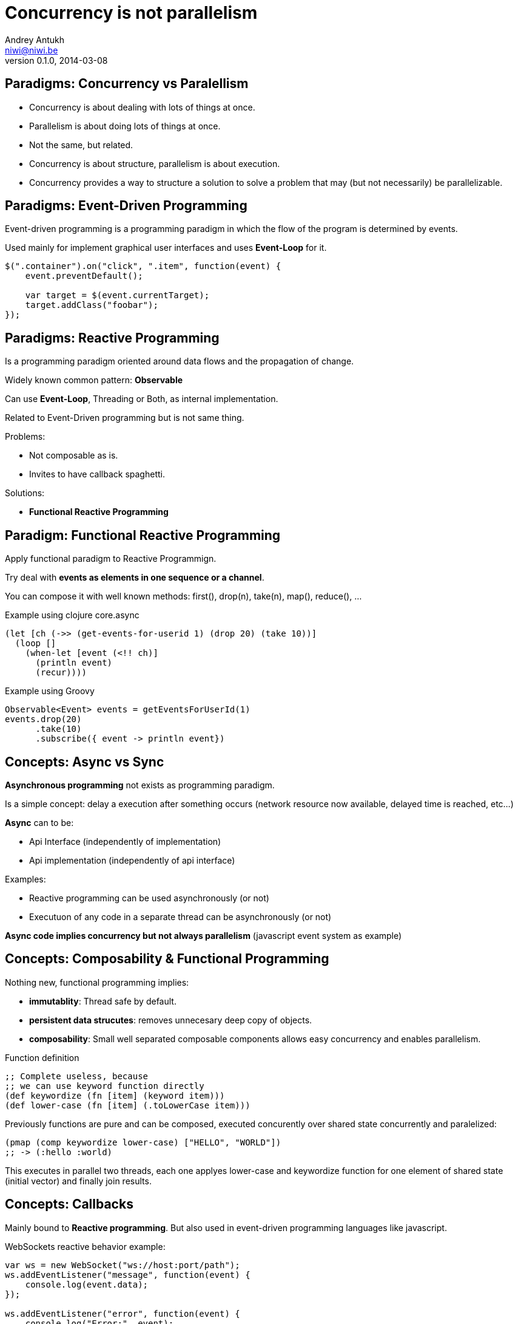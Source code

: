 Concurrency is not parallelism
==============================
Andrey Antukh <niwi@niwi.be>
0.1.0, 2014-03-08

:toc:


Paradigms: Concurrency vs Paralellism
-------------------------------------

- Concurrency is about dealing with lots of things at once.
- Parallelism is about doing lots of things at once.
- Not the same, but related.
- Concurrency is about structure, parallelism is about execution.
- Concurrency provides a way to structure a solution to solve a
  problem that may (but not necessarily) be parallelizable.


Paradigms: Event-Driven Programming
-----------------------------------

Event-driven programming is a programming paradigm in which the flow of the program is determined by events.

Used mainly for implement graphical user interfaces and uses *Event-Loop* for it.


[source,javascript]
----
$(".container").on("click", ".item", function(event) {
    event.preventDefault();

    var target = $(event.currentTarget);
    target.addClass("foobar");
});
----


Paradigms: Reactive Programming
-------------------------------

Is a programming paradigm oriented around data flows and the propagation of change.

Widely known common pattern: *Observable*

Can use *Event-Loop*, Threading or Both, as internal implementation.

Related to Event-Driven programming but is not same thing.

Problems:

- Not composable as is.
- Invites to have callback spaghetti.

Solutions:

- *Functional Reactive Programming*


Paradigm: Functional Reactive Programming
-----------------------------------------

Apply functional paradigm to Reactive Programmign.

Try deal with *events as elements in one sequence or a channel*.

You can compose it with well known methods: first(), drop(n), take(n), map(), reduce(), ...

.Example using clojure core.async
[source, clojure]
----
(let [ch (->> (get-events-for-userid 1) (drop 20) (take 10))]
  (loop []
    (when-let [event (<!! ch)]
      (println event)
      (recur))))
----


.Example using Groovy
[source,groovy]
----
Observable<Event> events = getEventsForUserId(1)
events.drop(20)
      .take(10)
      .subscribe({ event -> println event})
----


Concepts: Async vs Sync
-----------------------

*Asynchronous programming* not exists as programming paradigm.

Is a simple concept: delay a execution after something occurs (network resource now available, delayed time is reached, etc...)

*Async* can to be:

- Api Interface (independently of implementation)
- Api implementation (independently of api interface)

Examples:

- Reactive programming can be used asynchronously (or not)
- Executuon of any code in a separate thread can be asynchronously (or not)

*Async code implies concurrency but not always parallelism* (javascript event system as example)


Concepts: Composability & Functional Programming
------------------------------------------------

Nothing new, functional programming implies:

- *immutablity*: Thread safe by default.
- *persistent data strucutes*: removes unnecesary deep copy of objects.
- *composability*: Small well separated composable components allows easy concurrency and enables parallelism.

.Function definition
[source, clojure]
----
;; Complete useless, because
;; we can use keyword function directly
(def keywordize (fn [item] (keyword item)))
(def lower-case (fn [item] (.toLowerCase item)))
----

Previously functions are pure and can be composed, executed concurently over shared state concurrently and
paralelized:

[source,clojure]
----
(pmap (comp keywordize lower-case) ["HELLO", "WORLD"])
;; -> (:hello :world)
----

This executes in parallel two threads, each one applyes lower-case and keywordize function for one element of
shared state (initial vector) and finally join results.

Concepts: Callbacks
-------------------

Mainly bound to *Reactive programming*. But also used in event-driven programming languages like javascript.

.WebSockets reactive behavior example:
[source,js]
----
var ws = new WebSocket("ws://host:port/path");
ws.addEventListener("message", function(event) {
    console.log(event.data);
});

ws.addEventListener("error", function(event) {
    console.log("Error:", event);
});
----

Disadvantages:

- Not composable as is.
- With more complex logic, code is converted to Spaghetti ;)

*Use a combination of coroutines, and composable reactive libraries*.


Concepts: Shared/Isolated state
-------------------------------

- *Shared state* almost always related to concurrency.
- *Isolated State* almos always related to parallelism.

Concepts: Shared state
----------------------

Advantages:

- Can be very fast.
- Makes GlobalConsensus much easier to achieve
- Makes passing around ReferenceObjects that much easier, especially if a pointer/reference valid in
  one process is valid in another.

Disadvantages:

- Much more difficult to model and prove a system correct.
- Requires lots of synchronization primitives (SynchronizationStrategies) to prevent race-conditions
- Does not scale well to distributed systems, especially in the presence of unreliable connections
  between processes (i.e. over a network).

Possible approaches:

- Use locks, mutexes and semaphores.
- Use atomic variables for shared state.
- Use software transactional memmory (stm)

Problems with classic approach (locks...):

- Locks do not composable
- Locks breaks encapsulation (you need to know a lot!)
- Taking too few locks
- Taking too many locks
- Taking the wrong locks
- Taking locks in wrong order
- Error recovery is hard

Recommentation:

- Use STM or atomic variables if you need deal with shared mutable state.
- Use high level abstractions for lock less coordination like channels (CSP and Actors)


.Example of hypothetical bank transaction using clojure STM.
[source, clojure]
----
(defn make-transaction
  [user1, user2, amount]
  (let [account1 (get-account-for-user user1)
        account2 (get-account-for-user user2)]

    ;; This code block can be executed many times
    ;; because it works like database serialized
    ;; isolated transactions
    (dosync
      (retrieve-money account1 amount)
      (put-money account2 amount))))
----


Concepts: Isolated State
------------------------

Advantages:

- Easier to model; many theoretical models for this (CSP, Actor).
- Communication is synchronization
- No need to worry about mutual exclusion; as each process has its own state
  which no other process may point to.
- Models distributed systems very well.

Disadvantages:

- Can be slower compared to SharedStateConcurrency.
- GlobalConsensus much more difficult to achieve.
- Not works well with refereces, always pass copies of objects
- Usually consumes much more memory.


Concurrency primitives: Threads
-------------------------------

This is a low level concurrency primitive. Use the operating system threads capability for execute
code asynchronously.

*Almost all other concurrency primites works over threads.*

[source, python]
----
def long_live_task(future):
    result = generate_reports()
    future.set_result(future)

future = Future()
thread = threading.Thread(target=long_live_task,
                          args=[future])
future.add_done_callback(lambda x: print("Finished:", x))
----


Concurrency primitives: ThreadPools
-----------------------------------

Also called Executor's or ExecutorService's.

Simple abstraction over thread, that groups a set of threads with distinct purposes.

Advantages:

- Can be fixed size.
- Reuses created threads.
- Can stop unused threads.

.Example using executor service with groovy
[source,groovy]
----
import java.util.concurrent.ForkJoinPool
import java.util.concurrent.Callable

def executor = new ForkJoinPool(10)
def future = executor.submit(new Callable<Integer>() {
    Integer call() {
        Thread.sleep(1000)
        return 1+2
    }
})

// This blocks until task is finished;
println "Result ${future.get()}"
----

Guava-Libraries exposes much powerful futures: https://code.google.com/p/guava-libraries


Concurrency primitives: Event-Loop
----------------------------------

Technically is not concurrency primitive but works as is.

*Mainly used for GUI and IO.*

*For IO, combines well with threadpools.*

Common user cases:

- Web server: *Nginx*, *Jetty*
- Network applications: *Tornado*, python *asyncio*, *Netty*
- Gui (almost all gui libraries works with event-loops): Qt, GTK, Android UI, ...


*You can not use thread blocking operations inside event-loop thread*

[source, python]
----
import asyncio

def print_and_repeat(loop):
    print('Hello World')
    loop.call_later(2, print_and_repeat, loop)

loop = asyncio.get_event_loop()
loop.call_soon(print_and_repeat, loop)
loop.run_forever()
----

*Some long lived task can be spawned to an other thread for not block main eventloop thread.*

[source, python]
----
import asyncio
import time

def slow_job():
    time.sleep(20)

def check_tasks(loop):
    # Some function that returns slow_job randomly
    task = get_task_if_exists()
    if task:
       loop.call_in_executor(slow_job, None)

    loop.call_later(2, check_tasks, loop)

loop = asyncio.get_event_loop()
loop.call_soon(check_tasks, loop)
loop.run_forever()
----


Concurrency primitives: Coroutines / Fibers
-------------------------------------------

Coroutines or Fibers represents a lightweigh user space execution unit. Them works like threads,
but scheduled on user space (can be executed/scheduled on many threads).

- *Fiber is an implementation of Coroutines*
- *Goroutines is an implementation of Coroutines*

Executes over:

- Event-Loops (asyncio),
- ThreadPool (Quasar, core.async, golang)

Well suitable for high level concurrency models:

- Actor model   (Akka, Quasar, Erlang/Elixir)
- CSP           (core.async, Quasar, golang)


*Allows build "sync" api for async computations*

.*Python generators is an other (simpler) implementation of Coroutines*
[source, python]
----
def number_generator():
    print("Initialized generator.")
    print("Yielding first value, and pause.")
    yield 1
    print("Yielding second value, and pause.")
    yield 2
    print("Yielding third value, and pause.")
    yield 3
    print("Generator ends and stops here.")

for item in number_generator():
    print("In loop! Item obtained:", item)
----

.Result of executing previosly example code
[source, text]
----
niwi@niwi.be ~/# python examples/coroutines-generators.py
Initialized generator.
Yielding first value, and pause.
In loop! Item obtained: 1
Yielding second value, and pause.
In loop! Item obtained: 2
Yielding third value, and pause.
In loop! Item obtained: 3
Generator ends and stops here.
----

.Example using python3 asyncio coroutines over event-loop as scheduler
[source, python]
----
import asyncio

@asyncio.coroutine
def sleeping_counter(name):
    for x in range(10):
        yield from asyncio.sleep(1)
        print("{}:{}".format(name, x))

tasks = [
    sleeping_counter("foo"),
    sleeping_counter("bar"),
]

main_task = asyncio.wait(tasks)

loop = asyncio.get_event_loop()
loop.run_until_complete(main_task)
----

.Same example but using clojure core.async
[source,clojure]
----
(require '[clojure.core.async :refer [go <! timeout]])

(defn sleeping-counter
  [name]
  (go
    (dotimes [i 10]
      (<! (timeout 1000))
      (println (format "%s:%s" name i)))))

(sleeping-counter "foo")
(sleeping-counter "bar")
----

*Can be used as sugar syntax for reactive callback based programming model:*


.Example using hipotetical callback based api
[source,python]
----
# Step #3
def on_query_success(cursor):
    for item in cursor.fetchall():
        print(item)

# Step #2
def on_connect(conn):
    cur = conn.execute("SELECT 1;", on_query_success)

# Step #1:
connection = db.connect(url_params, on_connect)
connection.ioloop.start()
----

.Same example but implementing much clear api using asyncio
[source,python]
----
@asyncio.coroutine
def connect(params):
    future = Future()
    db.connect(params, lambda c: future.set_result(c))
    return future

@asyncio.coroutine
def query(conn, query):
    future = Future()
    conn.execute(query, lambda c: future.set_result(c))
    return future

@asyncio.coroutine
def main():
    conn = yield from connect("dbname=test")
    curs = yield from query(conn, "SELECT 1;")

    for item in cur.fetchall():
        print(item)

asyncio.get_event_loop().run_until_complete(main())
----


Concurrency models: CSP (Communicating sequential processes)
------------------------------------------------------------

*Concurrency model that enables parallelism*

Primitives: *Coroutines with Channels*

Advantages:

- Very composable (each component known nothink about other components)
- Communication is syncronization (no locks, no shared state)
- Teorically use less memory than Actor Model.
- Very common patern: unix pipes (but with steroids)
- Abstract: Actor model can be build on to of CSP

Best csp implementations: *Golang* and *Clojure*

*CSP can be emulated very well with python asyncio and groovy gparse (but with very non semantic api)*

.Example CSP using python asyncio.
[source, python]
----
from asyncio import coroutine, Queue
import asyncio

@coroutine
def transformer(name, qin, qout):
    while True:
        yield from asyncio.sleep(0.5)
        value = yield from qin.get()
        yield from qout.put("{} !!! {} !!!".format(name, value))

@coroutine
def generator():
    queue = Queue(1)

    @coroutine
    def _async_generator(q):
        for x in range(100):
            yield from q.put(str(x))

    asyncio.async(_async_generator(queue))
    return queue

@asyncio.coroutine
def main():
    qin = yield from generator()
    qout = Queue(1)

    # Now you can run multiple parallel transformers over
    # one generator and with one output.
    asyncio.async(transformer("foo", qin, qout))
    asyncio.async(transformer("bar", qin, qout))

    while True:
        value = yield from qout.get()
        print("procesed:", value)

loop = asyncio.get_event_loop()
loop.run_until_complete(main())
----

.Same example but using clojure core.async
[source, clojure]
----
(require '[clojure.core.async :refer [go <!! <! >!
                                      chan close!
                                      merge go-loop]])

(defn transformer
  [name, input]
  (let [output (chan 1)]
    (go-loop []
      (if-let [v (<! input)]
        (do (>! output (str name " !!! " v " !!!"))
            (recur))
        (close! output)))
    output))

(defn generator []
  (let [output (chan 1)]
    (go
      (dotimes [i 100]
        (>! output (str i)))
      (close! output))
    output))

(defn main
  [& args]
  (let [input  (generator)
        output (merge [(transformer "foo" input)
                       (transformer "bar" input)])]
    (loop []
      (when-let [received (<!! output)]
        (println "Received:" received)
        (recur)))))
----


Concurrency models: Actors
--------------------------

Primitives: *Coroutines with unbound mailboxes (channels)*

- Well suitable for distributed concurrency
- *Is a concrete use case of CSP*
- Breaks encapsulation: *actors needs know other actors for pass messages*

[source, groovy]
----
def handlerActor = Actors.actor{
    loop {
        react { msg ->
            println "Received: $msg";
            reply "I've got $msg"
        }
    }
}

def reply1 = replyingActor.sendAndWait('Message 1')
----

Notes:

- Each actor can contain its own isolated state.
- You can build actors that runs an other actors.
- Actors almost always are build over coroutines and threadpools.

.An other example using Elixir
[source, elixir]
----
defmodule Worker
  def greet do
    receive do
      msg -> IO.puts("Received #{msg}")
      greet
  end
end


defmodule Main do
  def main do
      actor = spawn(Worker, :greet, [])
      send(self(), "Foo")
      send(self(), "Bar")
  end
end
----


Functional Reactive Programming
-------------------------------

*Owners of API should retain control of concurrency behavior*.

[source,python]
----
class Repository(object):
    def get_data() -> Future:
        pass
----

Observations:

- Exposes always async api.
- Implementation can be blocking or non-blocking
- Implementation can use eventloop, simple threadpool or combination of both.


*RxJava*: a library for composing asynchronous programs using observable sequences.

*Similar target that clojure core.async but with "implicit channels"*

.Asynchronous observer
[source,groovy]
----
getData().subscribe(
    { data ->
        println("Received: ${data}")
    }, { exc ->
        exc.printStackTrace()
    }
)
----

.Synchronous observable
[source,groovy]
----
Observable<String> getData() {
  return Observable.create({ observer ->
    try {
      def data = getDataFromNetwork()
      observer.onNext(data)
      observer.onComplete()
    } catch (Exception e) {
      observer.onError(e);
    }
  })
}
----

.Asynchronous observable
[source,groovy]
----
Observable<String> getData() {
  return Observable.create({ observer ->
    executor.submit(new Runnable() {
      def void run() {
        try {
          def data = getDataFromNetwork();
          observer.onNext(data)
          observer.onComplete()
        } catch (Exception e) {
          observer.onError(e);
        }
      }
    })
  })
}
----

.Asynchronous observable with multiple values
[source,groovy]
----
Observable<String> getDataList() {
  return Observable.create({ observer ->
    executor.submit(new Runnable() {
      def void run() {
        try {
          def data = getDataArrayFromNetwork();
          data.each({
            observer.onNext(it)
          })
          observer.onComplete()
        } catch (Exception e) {
          observer.onError(e);
        }
      }
    })
  })
}
----

*Same interface, works for single values and collections*

.Composable reactive sequences (a la core.async channels)
[source,groovy]
----
getDataList()
  .drop(10)
  .take(5)
  .map({ x -> x.toUpperCase() })
  .subscribe({ msg ->
    println(msg)
  })
----

*RxJava provides a missing api for async computations for jvm languages*

Additional resources:

- https://speakerdeck.com/benjchristensen/functional-reactive-programming-in-the-netflix-api-lambdajam-2013


Libraries, paradigms, models
----------------------------

Many of libraries exposed on this slides implements multiple paradigms.

Python3 asyncio
~~~~~~~~~~~~~~~

Good:

- Has good reactive api with futures. Has futures with done callbacks.
- Has ficilities for convert callback style code to coroutine code (sync code feeling)
- Has low-level simple methods for access to epoll/kqueue (because works over event-loop)

Bad:

- Partially can emulate CSP with Queues, but is not idiomatic is not very composable.
- Not implements FRP (does not have composable reactive callbacks)
- Only works in one thread, execute something in other thread should be done explicitly (by default coroutines are only executed in one
  thread and scheduled by event-loop).


Groovy Gpars
~~~~~~~~~~~~

Good:

- Has implementation for CSP and Actor Model.
- Workflow over CSP (simple dsl for CSP)

Bad:

- Very unsemantic api.
- Actors implementation is partial.
- No coroutines implementation.


JVM Quasar
~~~~~~~~~~

Good:

- Real coroutine/fiber support on JVM.
- Actor and CSP models.
- Implements remote actors.

Bad:

- Requires additional java agent.
- Not very stable.


Clojure core.async
~~~~~~~~~~~~~~~~~~

Good:

- Full support of FRP (reactive composable operations over explicit channels)
- Implements Goroutines (Coroutines)
- One of the best CSP implementations (same as golang)

Bad:

- No Actor model by default (can be emulated with CSP)


RxJava
~~~~~~

Good:

- Very good abstraction for events sequence
- Very good abstraction for async api

Bad:

- Works as secuence of events but is not sequence.
- In any case, you should use callbacks.


What to chose
-------------

- *There is no silver bullet*
- *Use most natural approach for your technology/language/domain* +
  (there are many STM implementations, but in Clojure it's idiomatic and part of the core)
- *Much explained concepts can be combined!*

Conclusion
----------

- Coroutines makes code more clear and removes unnecesary callback spaghetti.
- Rx Extensions / CSP implementations (core.async, asyncio) helps structure the code for concurrency.
- ThreadPools are not evil, and can be used for many purposes when you need execute some async code.
- If you really want concurency, choice clojure, elixir or golang ;)
- core.async is the most complete library: goroutines, csp, reactive extensions.

The End
-------

*Questions?*
